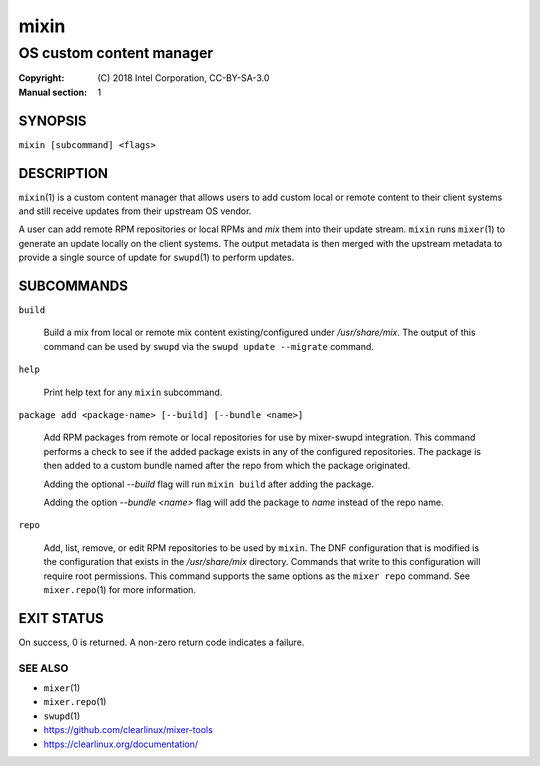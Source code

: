=====
mixin
=====

-------------------------
OS custom content manager
-------------------------

:Copyright: \(C) 2018 Intel Corporation, CC-BY-SA-3.0
:Manual section: 1


SYNOPSIS
========

``mixin [subcommand] <flags>``


DESCRIPTION
===========

``mixin``\(1) is a custom content manager that allows users to add custom local
or remote content to their client systems and still receive updates from their
upstream OS vendor.

A user can add remote RPM repositories or local RPMs and `mix` them into their
update stream. ``mixin`` runs ``mixer``\(1) to generate an update locally on the
client systems. The output metadata is then merged with the upstream metadata to
provide a single source of update for ``swupd``\(1) to perform updates.


SUBCOMMANDS
===========

``build``

    Build a mix from local or remote mix content existing/configured under
    `/usr/share/mix`. The output of this command can be used by ``swupd`` via
    the ``swupd update --migrate`` command.

``help``

    Print help text for any ``mixin`` subcommand.

``package add <package-name> [--build] [--bundle <name>]``

    Add RPM packages from remote or local repositories for use by mixer-swupd
    integration. This command performs a check to see if the added package
    exists in any of the configured repositories. The package is then added to
    a custom bundle named after the repo from which the package originated.

    Adding the optional `--build` flag will run ``mixin build`` after adding the
    package.

    Adding the option `--bundle <name>` flag will add the package to `name`
    instead of the repo name.

``repo``

    Add, list, remove, or edit RPM repositories to be used by ``mixin``. The DNF
    configuration that is modified is the configuration that exists in the
    `/usr/share/mix` directory. Commands that write to this configuration will
    require root permissions. This command supports the same options as the
    ``mixer repo`` command. See ``mixer.repo``\(1) for more information.


EXIT STATUS
===========

On success, 0 is returned. A non-zero return code indicates a failure.

SEE ALSO
--------

* ``mixer``\(1)
* ``mixer.repo``\(1)
* ``swupd``\(1)
* https://github.com/clearlinux/mixer-tools
* https://clearlinux.org/documentation/
